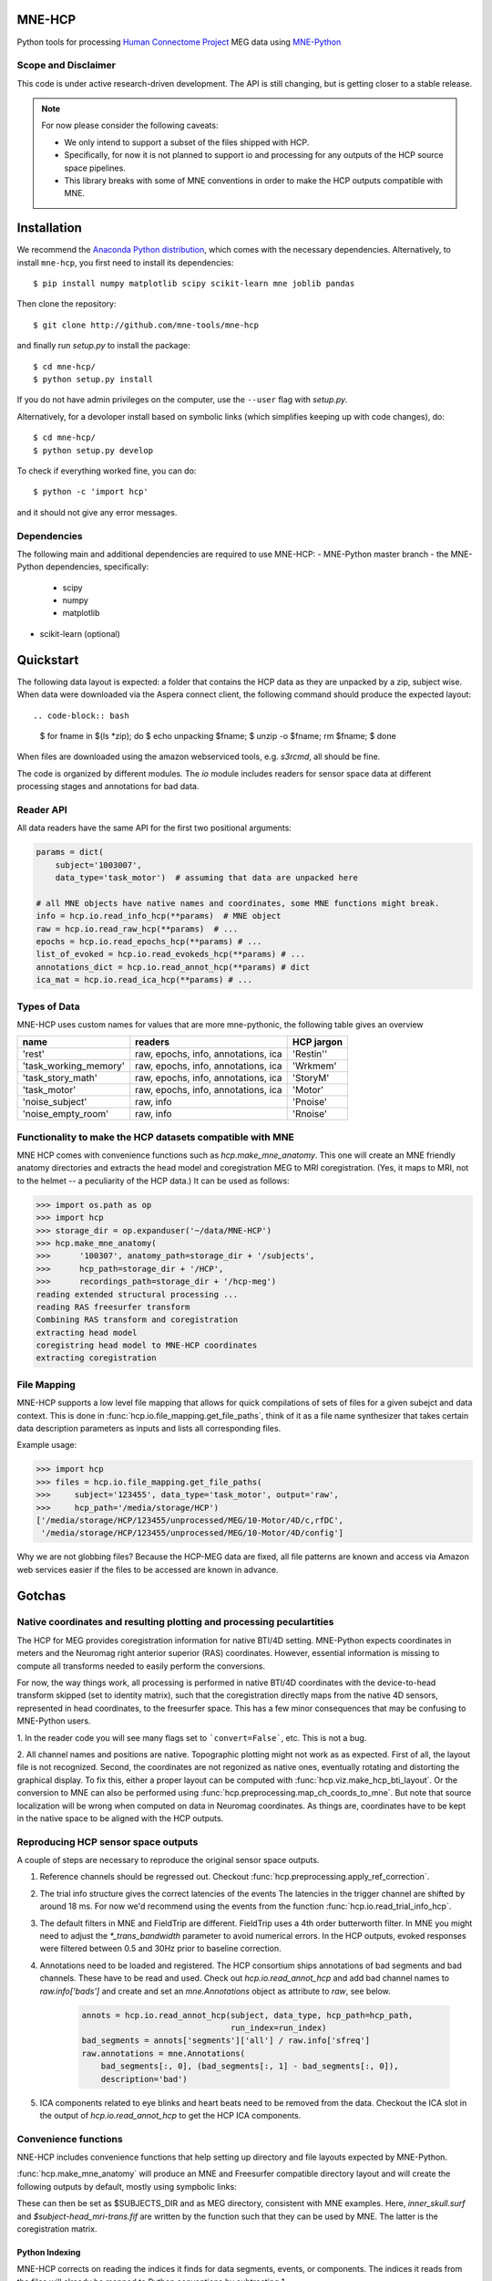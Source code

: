
|Travis|_

.. |Travis| image:: https://api.travis-ci.org/mne-tools/mne-hcp.png?branch=master
.. _Travis: https://travis-ci.org/mne-tools/mne-hcp


MNE-HCP
=======

Python tools for processing `Human Connectome Project  <http://www.humanconnectome.org>`_ MEG data
using `MNE-Python <http://martinos.org/mne/>`_

Scope and Disclaimer
--------------------

This code is under active research-driven development. The API is still changing,
but is getting closer to a stable release.

.. note::

    For now please consider the following caveats:

    - We only intend to support a subset of the files shipped with HCP.
    - Specifically, for now it is not planned to support io and processing for any outputs of the HCP source space pipelines.
    - This library breaks with some of MNE conventions in order to make the HCP outputs compatible with MNE.

Installation
============

We recommend the `Anaconda Python distribution <https://www.continuum.io/downloads>`_, which comes with the necessary dependencies. Alternatively, to install ``mne-hcp``, you first need to install its dependencies::

	$ pip install numpy matplotlib scipy scikit-learn mne joblib pandas

Then clone the repository::

	$ git clone http://github.com/mne-tools/mne-hcp

and finally run `setup.py` to install the package::

	$ cd mne-hcp/
	$ python setup.py install

If you do not have admin privileges on the computer, use the ``--user`` flag
with `setup.py`.

Alternatively, for a devoloper install based on symbolic links (which simplifies keeping up with code changes), do::

	$ cd mne-hcp/
	$ python setup.py develop

To check if everything worked fine, you can do::

	$ python -c 'import hcp'

and it should not give any error messages.

Dependencies
------------

The following main and additional dependencies are required to use MNE-HCP:
- MNE-Python master branch
- the MNE-Python dependencies, specifically:
    - scipy
    - numpy
    - matplotlib
- scikit-learn (optional)

Quickstart
==========

The following data layout is expected: a folder that contains the HCP data
as they are unpacked by a zip, subject wise.
When data were downloaded via the Aspera connect client, the following
command should produce the expected layout::

.. code-block:: bash

   $ for fname in $(ls *zip); do
   $    echo unpacking $fname;
   $    unzip -o $fname; rm $fname;
   $ done

When files are downloaded using the amazon webserviced tools, e.g. `s3rcmd`,
all should be fine.

The code is organized by different modules.
The `io` module includes readers for sensor space data at different processing
stages and annotations for bad data.

Reader API
----------

All data readers have the same API for the first two positional arguments:


.. code-block:: python

   params = dict(
       subject='1003007',
       data_type='task_motor')  # assuming that data are unpacked here

   # all MNE objects have native names and coordinates, some MNE functions might break.
   info = hcp.io.read_info_hcp(**params)  # MNE object
   raw = hcp.io.read_raw_hcp(**params)  # ...
   epochs = hcp.io.read_epochs_hcp(**params) # ...
   list_of_evoked = hcp.io.read_evokeds_hcp(**params) # ...
   annotations_dict = hcp.io.read_annot_hcp(**params) # dict
   ica_mat = hcp.io.read_ica_hcp(**params) # ...

Types of Data
-------------

MNE-HCP uses custom names for values that are more mne-pythonic, the following
table gives an overview

+-----------------------+-------------------------------------+----------------+
| **name**              | **readers**                         | **HCP jargon** |
+-----------------------+-------------------------------------+----------------+
| 'rest'                | raw, epochs, info, annotations, ica | 'Restin''      |
+-----------------------+-------------------------------------+----------------+
| 'task_working_memory' | raw, epochs, info, annotations, ica | 'Wrkmem'       |
+-----------------------+-------------------------------------+----------------+
| 'task_story_math'     | raw, epochs, info, annotations, ica | 'StoryM'       |
+-----------------------+-------------------------------------+----------------+
| 'task_motor'          | raw, epochs, info, annotations, ica | 'Motor'        |
+-----------------------+-------------------------------------+----------------+
| 'noise_subject'       | raw, info                           | 'Pnoise'       |
+-----------------------+-------------------------------------+----------------+
| 'noise_empty_room'    | raw, info                           | 'Rnoise'       |
+-----------------------+-------------------------------------+----------------+

Functionality to make the HCP datasets compatible with MNE
----------------------------------------------------------

MNE HCP comes with convenience functions such as `hcp.make_mne_anatomy`. This one will create an
MNE friendly anatomy directories and extracts the head model and
coregistration MEG to MRI coregistration.
(Yes, it maps to MRI, not to the helmet -- a peculiarity of the HCP data.)
It can be used as follows:

.. code-block:: python

   >>> import os.path as op
   >>> import hcp
   >>> storage_dir = op.expanduser('~/data/MNE-HCP')
   >>> hcp.make_mne_anatomy(
   >>>      '100307', anatomy_path=storage_dir + '/subjects',
   >>>      hcp_path=storage_dir + '/HCP',
   >>>      recordings_path=storage_dir + '/hcp-meg')
   reading extended structural processing ...
   reading RAS freesurfer transform
   Combining RAS transform and coregistration
   extracting head model
   coregistring head model to MNE-HCP coordinates
   extracting coregistration


File Mapping
------------

MNE-HCP supports a low level file mapping that allows for quick compilations
of sets of files for a given subejct and data context.
This is done in :func:`hcp.io.file_mapping.get_file_paths`, think of it as a
file name synthesizer that takes certain data description parameters as inputs
and lists all corresponding files.

Example usage:

.. code-block:: python
    
   >>> import hcp
   >>> files = hcp.io.file_mapping.get_file_paths(
   >>>     subject='123455', data_type='task_motor', output='raw',
   >>>     hcp_path='/media/storage/HCP')
   ['/media/storage/HCP/123455/unprocessed/MEG/10-Motor/4D/c,rfDC',
    '/media/storage/HCP/123455/unprocessed/MEG/10-Motor/4D/config']

Why we are not globbing files? Because the HCP-MEG data are fixed, all file
patterns are known and access via Amazon web services easier if the files
to be accessed are known in advance.

Gotchas
=======

Native coordinates and resulting plotting and processing peculartities
----------------------------------------------------------------------

The HCP for MEG provides coregistration information for native BTI/4D
setting. MNE-Python expects coordinates in meters and the Neuromag
right anterior superior (RAS) coordinates. However, essential information is
missing to compute all transforms needed to easily perform the conversions.

For now, the way things work, all processing is performed in native BTI/4D
coordinates with the device-to-head transform skipped (set to identity matrix),
such that the coregistration directly maps from the native 4D sensors,
represented in head coordinates, to the freesurfer space. This has a few minor
consequences that may be confusing to MNE-Python users.

1. In the reader code you will see many flags set to ```convert=False```, etc.
This is not a bug.

2. All channel names and positions are native. Topographic plotting might not
work as as expected. First of all, the layout file is not recognized. Second,
the coordinates are not regonized as native ones, eventually rotating and
distorting the graphical display. To fix this, either a proper layout can be
computed with :func:`hcp.viz.make_hcp_bti_layout`.
Or the conversion to MNE can also be
performed using :func:`hcp.preprocessing.map_ch_coords_to_mne`.
But note that source localization will be wrong when computed on data in
Neuromag coordinates. As things are, coordinates have to be kept in the native
space to be aligned with the HCP outputs.

Reproducing HCP sensor space outputs
------------------------------------

A couple of steps are necessary to reproduce the original sensor space outputs.

1. Reference channels should be regressed out. Checkout :func:`hcp.preprocessing.apply_ref_correction`.

2. The trial info structure gives the correct latencies of the events
   The latencies in the trigger channel are shifted by around 18 ms.
   For now we'd recommend using the events from the function :func:`hcp.io.read_trial_info_hcp`.

3. The default filters in MNE and FieldTrip are different.
   FieldTrip uses a 4th order butterworth filter. In MNE you might need
   to adjust the `*_trans_bandwidth` parameter to avoid numerical errors.
   In the HCP outputs, evoked responses were filtered between 0.5 and 30Hz prior
   to baseline correction.

4. Annotations need to be loaded and registered. The HCP consortium ships annotations of bad segments and bad channels.
   These have to be read and used. Check out `hcp.io.read_annot_hcp` and add bad
   channel names to `raw.info['bads']` and create and set an `mne.Annotations`
   object as attribute to `raw`, see below.

    .. code-block:: python

        annots = hcp.io.read_annot_hcp(subject, data_type, hcp_path=hcp_path,
                                       run_index=run_index)
        bad_segments = annots['segments']['all'] / raw.info['sfreq']
        raw.annotations = mne.Annotations(
            bad_segments[:, 0], (bad_segments[:, 1] - bad_segments[:, 0]),
            description='bad')

5. ICA components related to eye blinks and heart beats need to be removed
   from the data. Checkout the ICA slot in the output of
   `hcp.io.read_annot_hcp` to get the HCP ICA components.


Convenience functions
---------------------

NNE-HCP includes convenience functions that help setting up directory and file layouts
expected by MNE-Python.

:func:`hcp.make_mne_anatomy` will produce an MNE and Freesurfer compatible directory layout and will create the following outputs by default, mostly using sympbolic links:

.. code-block:: bash
    $anatomy_path/$subject/bem/inner_skull.surf
    $anatomy_path/$subject/label/*
    $anatomy_path/$subject/mri/*
    $anatomy_path/$subject/surf/*
    $recordings_path/$subject/$subject-head_mri-trans.fif

These can then be set as $SUBJECTS_DIR and as MEG directory, consistent
with MNE examples.
Here, `inner_skull.surf` and `$subject-head_mri-trans.fif` are written  by the function such that they can be used by MNE. The latter is the coregistration matrix.

Python Indexing
^^^^^^^^^^^^^^^

MNE-HCP corrects on reading the indices it finds for data segments, events, or
components. The indices it reads from the files will already be mapped to
Python conventions by subtracting 1.

Contributions
-------------
- currently `@dengemann` is pushing frequently to master, if you plan to contribute, open issues and pull requests, or contact `@dengemann` directly. Discussions are welcomed.

Acknowledgements
================

This project is supported by the AWS Cloud Credits fo Research program and
bu the ERC starting grant ERC StG 263584 issued to Virginie van Wassenhove.

I acknowledge support by Alex Gramfort, Mainak Jas, Jona Sassenhagen, Giorgos Michalareas,
Eric Larson, Danilo Bzdok, and Jan-Mathijs Schoffelen for discussions,
inputs and help with finding the best way to map
HCP data to the MNE world. 

